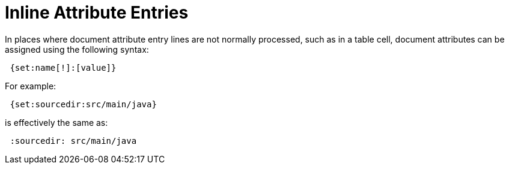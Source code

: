 = Inline Attribute Entries

In places where document attribute entry lines are not normally processed, such as in a table cell, document attributes can be assigned using the following syntax:

[source]
 {set:name[!]:[value]}

For example:

[source]
 {set:sourcedir:src/main/java}

is effectively the same as:

[source]
 :sourcedir: src/main/java
